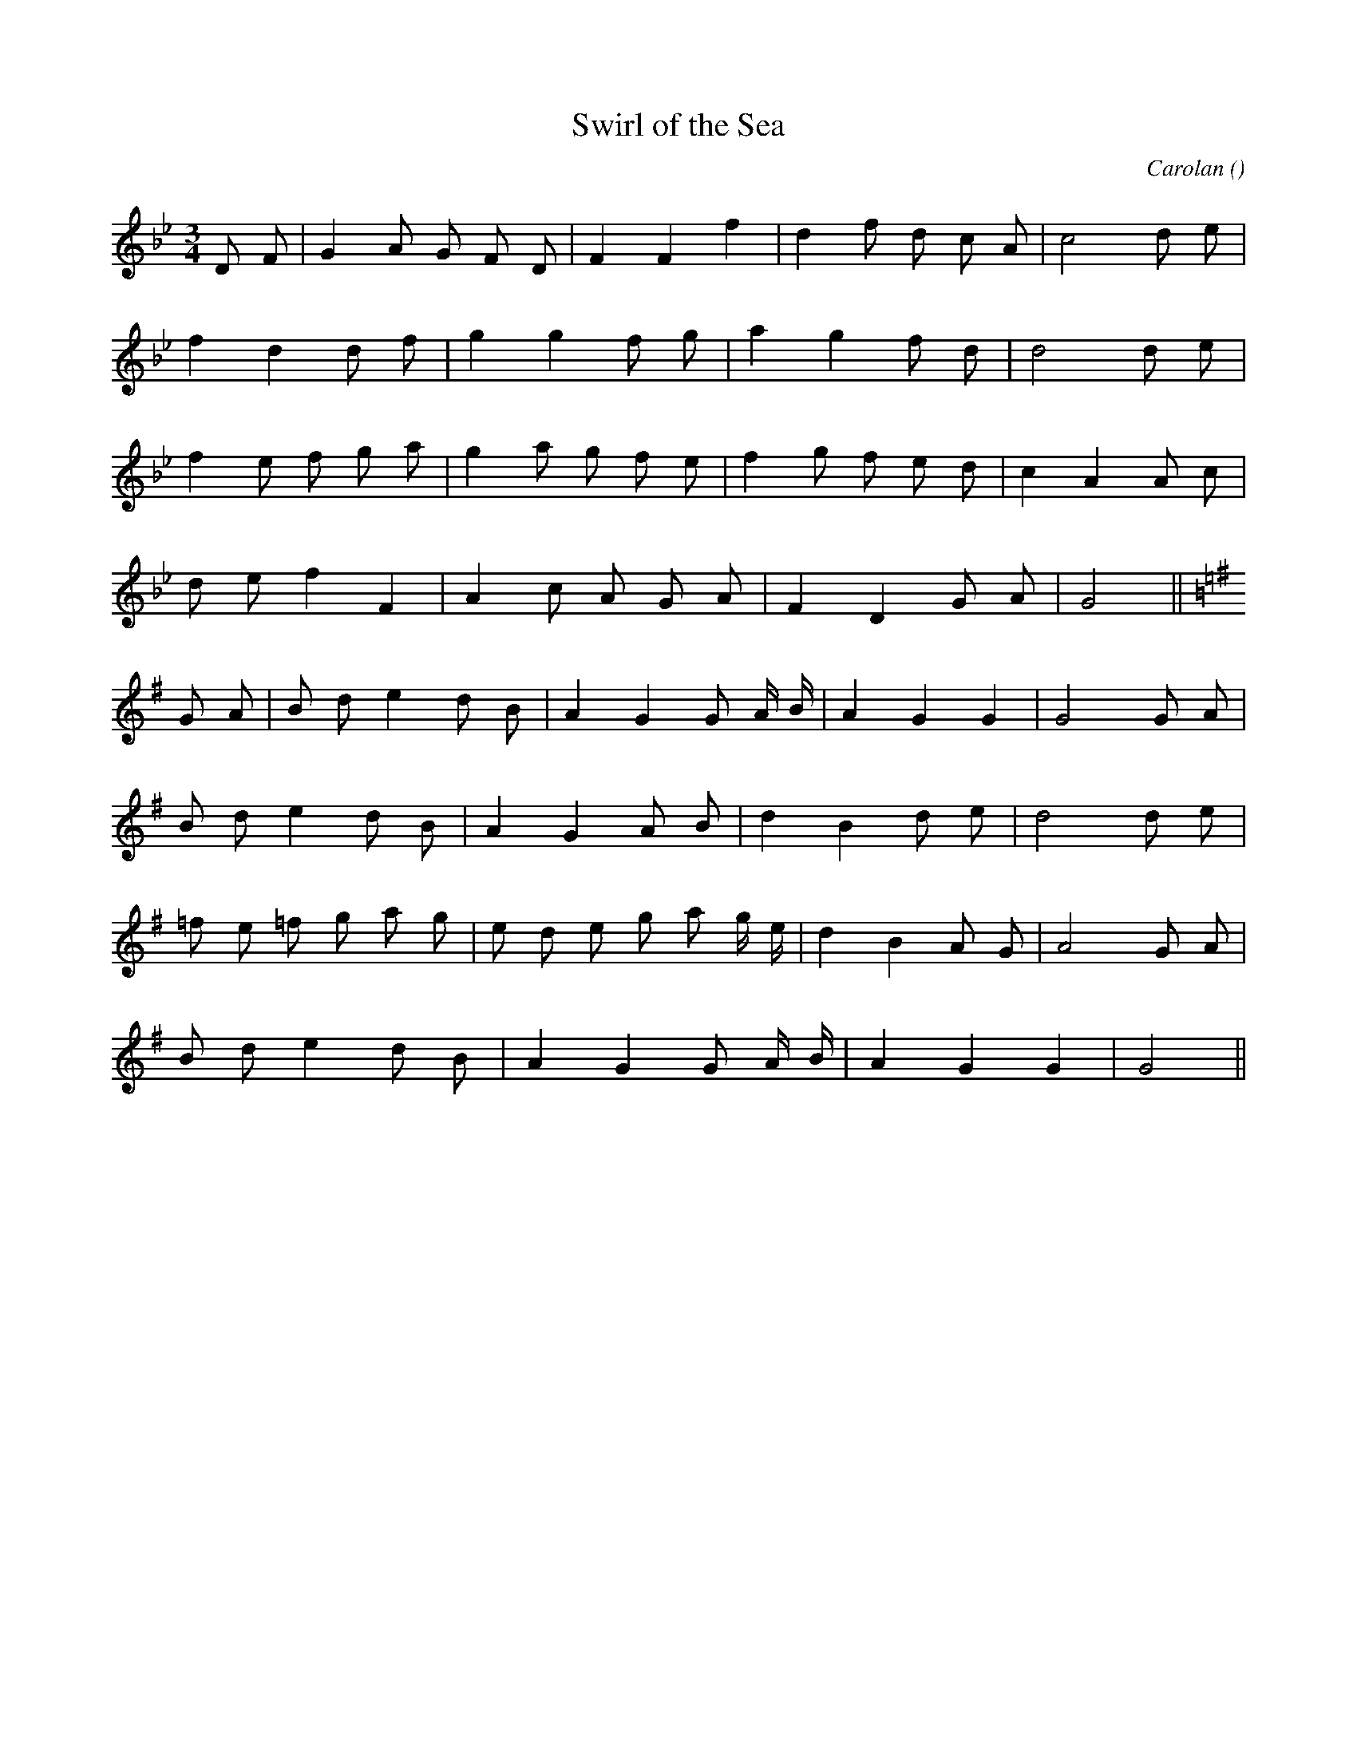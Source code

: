 X:1
T: Swirl of the Sea
N:
C:Carolan
S:4 times
A:
O:
R:
M:3/4
K:Gm
I:speed 100
%W: Kitty Magennis
% voice 1 (1 lines, 18 notes)
K:Gm
M:3/4
L:1/16
D2 F2 |G4 A2 G2 F2 D2 |F4 F4 f4 |d4 f2 d2 c2 A2 |c8 d2 e2 |
%W:
% voice 1 (1 lines, 15 notes)
f4 d4 d2 f2 |g4 g4 f2 g2 |a4 g4 f2 d2 |d8 d2 e2 |
%W:
% voice 1 (1 lines, 19 notes)
f4 e2 f2 g2 a2 |g4 a2 g2 f2 e2 |f4 g2 f2 e2 d2 |c4 A4 A2 c2 |
%W:
% voice 1 (1 lines, 14 notes)
d2 e2 f4 F4 |A4 c2 A2 G2 A2 |F4 D4 G2 A2 |G8 ||
%W: Bridget Cruise
% voice 1 (1 lines, 18 notes)
K:G
G2 A2 |B2 d2 e4 d2 B2 |A4 G4 G2 A B |A4 G4 G4 |G8 G2 A2 |
%W:
% voice 1 (1 lines, 16 notes)
B2 d2 e4 d2 B2 |A4 G4 A2 B2 |d4 B4 d2 e2 |d8 d2 e2 |
%W:
% voice 1 (1 lines, 20 notes)
=f2 e2 =f2 g2 a2 g2 |e2 d2 e2 g2 a2 g e |d4 B4 A2 G2 |A8 G2 A2 |
%W:
% voice 1 (1 lines, 14 notes)
B2 d2 e4 d2 B2 |A4 G4 G2 A B |A4 G4 G4 |G8 ||
